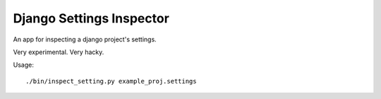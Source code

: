 Django Settings Inspector
======================================

An app for inspecting a django project's settings.

Very experimental. Very hacky.

Usage:

::
	
	./bin/inspect_setting.py example_proj.settings
